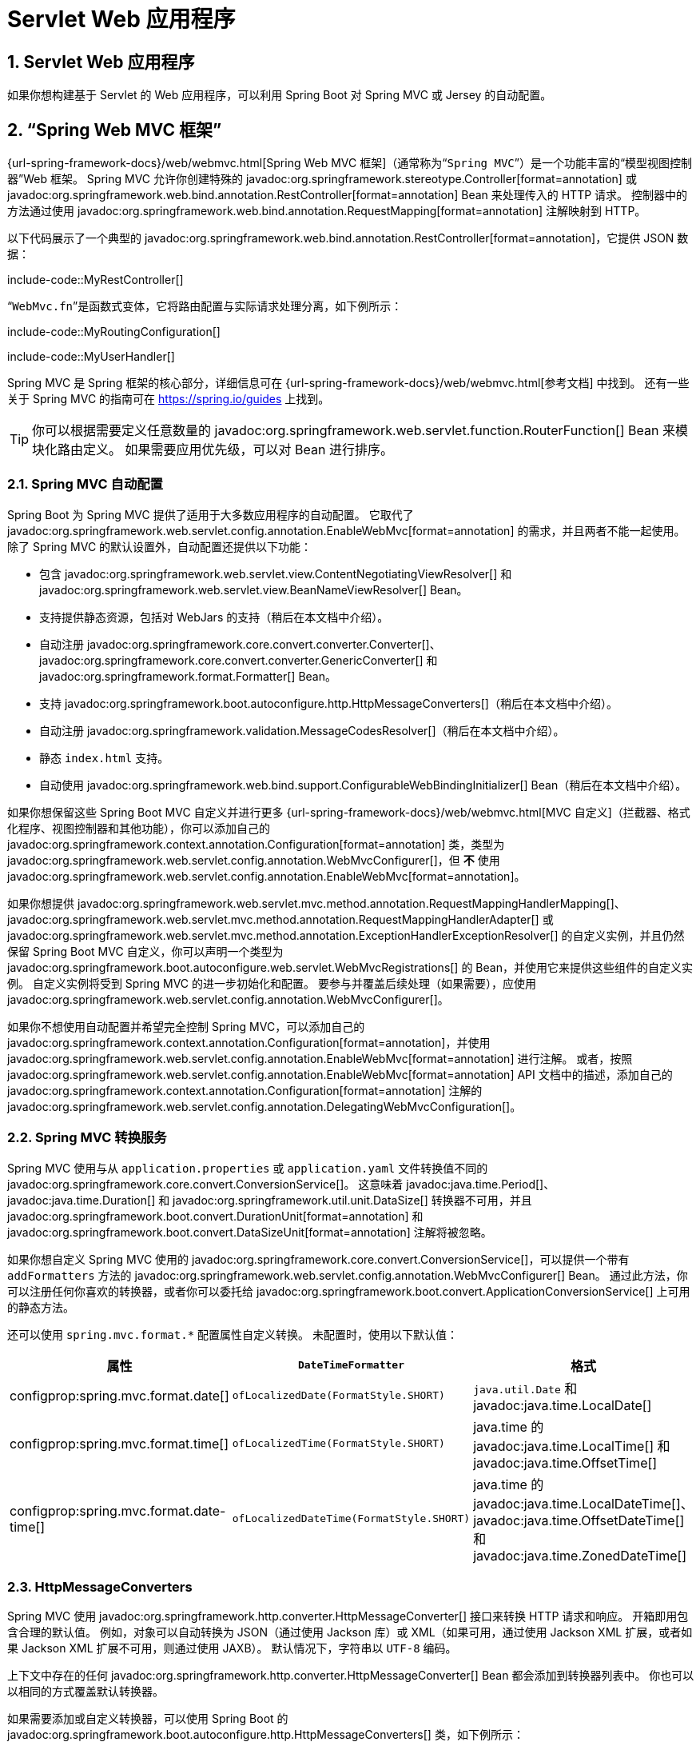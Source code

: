 = Servlet Web 应用程序
:encoding: utf-8
:numbered:

[[web.servlet]]
== Servlet Web 应用程序
如果你想构建基于 Servlet 的 Web 应用程序，可以利用 Spring Boot 对 Spring MVC 或 Jersey 的自动配置。

[[web.servlet.spring-mvc]]
== "`Spring Web MVC 框架`"
{url-spring-framework-docs}/web/webmvc.html[Spring Web MVC 框架]（通常称为“`Spring MVC`”）是一个功能丰富的“`模型视图控制器`”Web 框架。
Spring MVC 允许你创建特殊的 javadoc:org.springframework.stereotype.Controller[format=annotation] 或 javadoc:org.springframework.web.bind.annotation.RestController[format=annotation] Bean 来处理传入的 HTTP 请求。
控制器中的方法通过使用 javadoc:org.springframework.web.bind.annotation.RequestMapping[format=annotation] 注解映射到 HTTP。

以下代码展示了一个典型的 javadoc:org.springframework.web.bind.annotation.RestController[format=annotation]，它提供 JSON 数据：

include-code::MyRestController[]

“`WebMvc.fn`”是函数式变体，它将路由配置与实际请求处理分离，如下例所示：

include-code::MyRoutingConfiguration[]

include-code::MyUserHandler[]

Spring MVC 是 Spring 框架的核心部分，详细信息可在 {url-spring-framework-docs}/web/webmvc.html[参考文档] 中找到。
还有一些关于 Spring MVC 的指南可在 https://spring.io/guides 上找到。

TIP: 你可以根据需要定义任意数量的 javadoc:org.springframework.web.servlet.function.RouterFunction[] Bean 来模块化路由定义。
如果需要应用优先级，可以对 Bean 进行排序。

[[web.servlet.spring-mvc.auto-configuration]]
=== Spring MVC 自动配置
Spring Boot 为 Spring MVC 提供了适用于大多数应用程序的自动配置。
它取代了 javadoc:org.springframework.web.servlet.config.annotation.EnableWebMvc[format=annotation] 的需求，并且两者不能一起使用。
除了 Spring MVC 的默认设置外，自动配置还提供以下功能：

* 包含 javadoc:org.springframework.web.servlet.view.ContentNegotiatingViewResolver[] 和 javadoc:org.springframework.web.servlet.view.BeanNameViewResolver[] Bean。
* 支持提供静态资源，包括对 WebJars 的支持（稍后在本文档中介绍）。
* 自动注册 javadoc:org.springframework.core.convert.converter.Converter[]、javadoc:org.springframework.core.convert.converter.GenericConverter[] 和 javadoc:org.springframework.format.Formatter[] Bean。
* 支持 javadoc:org.springframework.boot.autoconfigure.http.HttpMessageConverters[]（稍后在本文档中介绍）。
* 自动注册 javadoc:org.springframework.validation.MessageCodesResolver[]（稍后在本文档中介绍）。
* 静态 `index.html` 支持。
* 自动使用 javadoc:org.springframework.web.bind.support.ConfigurableWebBindingInitializer[] Bean（稍后在本文档中介绍）。

如果你想保留这些 Spring Boot MVC 自定义并进行更多 {url-spring-framework-docs}/web/webmvc.html[MVC 自定义]（拦截器、格式化程序、视图控制器和其他功能），你可以添加自己的 javadoc:org.springframework.context.annotation.Configuration[format=annotation] 类，类型为 javadoc:org.springframework.web.servlet.config.annotation.WebMvcConfigurer[]，但 *不* 使用 javadoc:org.springframework.web.servlet.config.annotation.EnableWebMvc[format=annotation]。

如果你想提供 javadoc:org.springframework.web.servlet.mvc.method.annotation.RequestMappingHandlerMapping[]、javadoc:org.springframework.web.servlet.mvc.method.annotation.RequestMappingHandlerAdapter[] 或 javadoc:org.springframework.web.servlet.mvc.method.annotation.ExceptionHandlerExceptionResolver[] 的自定义实例，并且仍然保留 Spring Boot MVC 自定义，你可以声明一个类型为 javadoc:org.springframework.boot.autoconfigure.web.servlet.WebMvcRegistrations[] 的 Bean，并使用它来提供这些组件的自定义实例。
自定义实例将受到 Spring MVC 的进一步初始化和配置。
要参与并覆盖后续处理（如果需要），应使用 javadoc:org.springframework.web.servlet.config.annotation.WebMvcConfigurer[]。

如果你不想使用自动配置并希望完全控制 Spring MVC，可以添加自己的 javadoc:org.springframework.context.annotation.Configuration[format=annotation]，并使用 javadoc:org.springframework.web.servlet.config.annotation.EnableWebMvc[format=annotation] 进行注解。
或者，按照 javadoc:org.springframework.web.servlet.config.annotation.EnableWebMvc[format=annotation] API 文档中的描述，添加自己的 javadoc:org.springframework.context.annotation.Configuration[format=annotation] 注解的 javadoc:org.springframework.web.servlet.config.annotation.DelegatingWebMvcConfiguration[]。

[[web.servlet.spring-mvc.conversion-service]]
=== Spring MVC 转换服务
Spring MVC 使用与从 `application.properties` 或 `application.yaml` 文件转换值不同的 javadoc:org.springframework.core.convert.ConversionService[]。
这意味着 javadoc:java.time.Period[]、javadoc:java.time.Duration[] 和 javadoc:org.springframework.util.unit.DataSize[] 转换器不可用，并且 javadoc:org.springframework.boot.convert.DurationUnit[format=annotation] 和 javadoc:org.springframework.boot.convert.DataSizeUnit[format=annotation] 注解将被忽略。

如果你想自定义 Spring MVC 使用的 javadoc:org.springframework.core.convert.ConversionService[]，可以提供一个带有 `addFormatters` 方法的 javadoc:org.springframework.web.servlet.config.annotation.WebMvcConfigurer[] Bean。
通过此方法，你可以注册任何你喜欢的转换器，或者你可以委托给 javadoc:org.springframework.boot.convert.ApplicationConversionService[] 上可用的静态方法。

还可以使用 `spring.mvc.format.*` 配置属性自定义转换。
未配置时，使用以下默认值：

|===
|属性 |`DateTimeFormatter` |格式

|configprop:spring.mvc.format.date[]
|`ofLocalizedDate(FormatStyle.SHORT)`
|`java.util.Date` 和 javadoc:java.time.LocalDate[]

|configprop:spring.mvc.format.time[]
|`ofLocalizedTime(FormatStyle.SHORT)`
|java.time 的 javadoc:java.time.LocalTime[] 和 javadoc:java.time.OffsetTime[]

|configprop:spring.mvc.format.date-time[]
|`ofLocalizedDateTime(FormatStyle.SHORT)`
|java.time 的 javadoc:java.time.LocalDateTime[]、javadoc:java.time.OffsetDateTime[] 和 javadoc:java.time.ZonedDateTime[]
|===

[[web.servlet.spring-mvc.message-converters]]
=== HttpMessageConverters
Spring MVC 使用 javadoc:org.springframework.http.converter.HttpMessageConverter[] 接口来转换 HTTP 请求和响应。
开箱即用包含合理的默认值。
例如，对象可以自动转换为 JSON（通过使用 Jackson 库）或 XML（如果可用，通过使用 Jackson XML 扩展，或者如果 Jackson XML 扩展不可用，则通过使用 JAXB）。
默认情况下，字符串以 `UTF-8` 编码。

上下文中存在的任何 javadoc:org.springframework.http.converter.HttpMessageConverter[] Bean 都会添加到转换器列表中。
你也可以以相同的方式覆盖默认转换器。

如果需要添加或自定义转换器，可以使用 Spring Boot 的 javadoc:org.springframework.boot.autoconfigure.http.HttpMessageConverters[] 类，如下例所示：

include-code::MyHttpMessageConvertersConfiguration[]

为了进一步控制，你还可以子类化 javadoc:org.springframework.boot.autoconfigure.http.HttpMessageConverters[] 并覆盖其 `postProcessConverters` 和/或 `postProcessPartConverters` 方法。
当你想要重新排序或删除 Spring MVC 默认配置的一些转换器时，这非常有用。

[[web.servlet.spring-mvc.message-codes]]
=== MessageCodesResolver
Spring MVC 有一种策略，用于生成错误代码以从绑定错误中渲染错误消息：javadoc:org.springframework.validation.MessageCodesResolver[]。
如果你设置 configprop:spring.mvc.message-codes-resolver-format[] 属性为 `PREFIX_ERROR_CODE` 或 `POSTFIX_ERROR_CODE`，Spring Boot 会为你创建一个（请参阅 javadoc:org.springframework.validation.DefaultMessageCodesResolver#Format[] 中的枚举）。

[[web.servlet.spring-mvc.static-content]]
=== 静态内容
默认情况下，Spring Boot 从类路径中名为 `/static`（或 `/public` 或 `/resources` 或 `/META-INF/resources`）的目录或 javadoc:jakarta.servlet.ServletContext[] 的根目录提供静态内容。
它使用 Spring MVC 中的 javadoc:org.springframework.web.servlet.resource.ResourceHttpRequestHandler[]，因此你可以通过添加自己的 javadoc:org.springframework.web.servlet.config.annotation.WebMvcConfigurer[] 并覆盖 `addResourceHandlers` 方法来修改该行为。

在独立的 Web 应用程序中，默认情况下不启用容器中的默认 Servlet。
可以使用 configprop:server.servlet.register-default-servlet[] 属性启用它。

默认 Servlet 充当回退，如果 Spring 决定不处理它，则从 javadoc:jakarta.servlet.ServletContext[] 的根目录提供内容。
大多数情况下，这不会发生（除非你修改默认的 MVC 配置），因为 Spring 始终可以通过 javadoc:org.springframework.web.servlet.DispatcherServlet[] 处理请求。

默认情况下，资源映射到 `+/**+`，但你可以使用 configprop:spring.mvc.static-path-pattern[] 属性进行调整。
例如，将所有资源重新定位到 `/resources/**` 可以通过以下方式实现：

[configprops,yaml]
----
spring:
  mvc:
    static-path-pattern: "/resources/**"
----

你还可以使用 configprop:spring.web.resources.static-locations[] 属性自定义静态资源位置（用目录位置列表替换默认值）。
根 Servlet 上下文路径 `"/"` 也会自动添加为位置。

除了前面提到的“`标准`”静态资源位置外，还对 https://www.webjars.org/[Webjars 内容] 进行了特殊处理。
默认情况下，如果资源以 Webjars 格式打包，则路径为 `+/webjars/**+` 的任何资源都从 jar 文件中提供。
可以使用 configprop:spring.mvc.webjars-path-pattern[] 属性自定义路径。

TIP: 如果你的应用程序打包为 jar，请不要使用 `src/main/webapp` 目录。
尽管此目录是一个常见标准，但它 *仅* 适用于 war 打包，并且如果你生成 jar，大多数构建工具会默默地忽略它。

Spring Boot 还支持 Spring MVC 提供的高级资源处理功能，允许使用诸如缓存破坏静态资源或使用版本无关的 URL 来处理 Webjars 的用例。

要为 Webjars 使用版本无关的 URL，请添加 `org.webjars:webjars-locator-lite` 依赖项。
然后声明你的 Webjar。
以 jQuery 为例，添加 `"/webjars/jquery/jquery.min.js"` 会生成 `"/webjars/jquery/x.y.z/jquery.min.js"`，其中 `x.y.z` 是 Webjar 版本。

要使用缓存破坏，以下配置为所有静态资源配置了缓存破坏解决方案，有效地在 URL 中添加了内容哈希，例如 `<link href="/css/spring-2a2d595e6ed9a0b24f027f2b63b134d6.css"/>`：

[configprops,yaml]
----
spring:
  web:
    resources:
      chain:
        strategy:
          content:
            enabled: true
            paths: "/**"
----

NOTE: 由于为 Thymeleaf 和 FreeMarker 自动配置了 javadoc:org.springframework.web.servlet.resource.ResourceUrlEncodingFilter[]，资源链接在运行时会在模板中重写。
使用 JSP 时，应手动声明此过滤器。
目前不支持其他模板引擎，但可以通过自定义模板宏/助手和使用 javadoc:org.springframework.web.servlet.resource.ResourceUrlProvider[] 来实现。

当使用 JavaScript 模块加载器等动态加载资源时，重命名文件不是一个选项。
这就是为什么还支持其他策略并且可以组合使用。
“`固定`”策略在 URL 中添加静态版本字符串而不更改文件名，如下例所示：

[configprops,yaml]
----
spring:
  web:
    resources:
      chain:
        strategy:
          content:
            enabled: true
            paths: "/**"
          fixed:
            enabled: true
            paths: "/js/lib/"
            version: "v12"
----

通过此配置，位于 `"/js/lib/"` 下的 JavaScript 模块使用固定版本策略（`"/v12/js/lib/mymodule.js"`），而其他资源仍使用内容策略（`<link href="/css/spring-2a2d595e6ed9a0b24f027f2b63b134d6.css"/>`）。

有关更多支持的选项，请参阅 javadoc:org.springframework.boot.autoconfigure.web.WebProperties$Resources[]。

[TIP]
====
此功能已在专门的 https://spring.io/blog/2014/07/24/spring-framework-4-1-handling-static-web-resources[博客文章] 和 Spring Framework 的 {url-spring-framework-docs}/web/webmvc/mvc-config/static-resources.html[参考文档] 中进行了详细描述。
====

[[web.servlet.spring-mvc.welcome-page]]
=== 欢迎页面
Spring Boot 支持静态和模板化的欢迎页面。
它首先在配置的静态内容位置中查找 `index.html` 文件。
如果未找到，则查找 `index` 模板。
如果找到其中任何一个，它将自动用作应用程序的欢迎页面。

这仅作为应用程序定义的实际索引路由的回退。
顺序由 javadoc:org.springframework.web.servlet.HandlerMapping[] Bean 的顺序定义，默认顺序如下：

[cols="1,1"]
|===
|`RouterFunctionMapping`
|使用 javadoc:org.springframework.web.servlet.function.RouterFunction[] Bean 声明的端点

|`RequestMappingHandlerMapping`
|在 javadoc:org.springframework.stereotype.Controller[format=annotation] Bean 中声明的端点

|`WelcomePageHandlerMapping`
|欢迎页面支持
|===

[[web.servlet.spring-mvc.favicon]]
=== 自定义 Favicon
与其他静态资源一样，Spring Boot 在配置的静态内容位置中查找 `favicon.ico`。
如果存在此类文件，它将自动用作应用程序的 favicon。

[[web.servlet.spring-mvc.content-negotiation]]
=== 路径匹配和内容协商
Spring MVC 可以通过查看请求路径并将其与应用程序中定义的映射（例如，Controller 方法上的 javadoc:org.springframework.web.bind.annotation.GetMapping[format=annotation] 注解）匹配来将传入的 HTTP 请求映射到处理程序。

Spring Boot 默认选择禁用后缀模式匹配，这意味着像 `"GET /projects/spring-boot.json"` 这样的请求不会匹配到 `@GetMapping("/projects/spring-boot")` 映射。
这被认为是 {url-spring-framework-docs}/web/webmvc/mvc-controller/ann-requestmapping.html#mvc-ann-requestmapping-suffix-pattern-match[Spring MVC 应用程序的最佳实践]。
此功能在过去主要用于未发送正确“`Accept`”请求头的 HTTP 客户端；我们需要确保向客户端发送正确的内容类型。
如今，内容协商更加可靠。

还有其他方法可以处理不一致发送正确“`Accept`”请求头的 HTTP 客户端。
我们可以使用查询参数来确保像 `"GET /projects/spring-boot?format=json"` 这样的请求映射到 `@GetMapping("/projects/spring-boot")`，而不是使用后缀匹配：

[configprops,yaml]
----
spring:
  mvc:
    contentnegotiation:
      favor-parameter: true
----

或者，如果你更喜欢使用不同的参数名称：

[configprops,yaml]
----
spring:
  mvc:
    contentnegotiation:
      favor-parameter: true
      parameter-name: "myparam"
----

大多数标准媒体类型都开箱即用地支持，但你也可以定义新的媒体类型：

[configprops,yaml]
----
spring:
  mvc:
    contentnegotiation:
      media-types:
        markdown: "text/markdown"
----

从 Spring Framework 5.3 开始，Spring MVC 支持两种将请求路径匹配到控制器的策略。
默认情况下，Spring Boot 使用 javadoc:org.springframework.web.util.pattern.PathPatternParser[] 策略。
javadoc:org.springframework.web.util.pattern.PathPatternParser[] 是一个 https://spring.io/blog/2020/06/30/url-matching-with-pathpattern-in-spring-mvc[优化的实现]，但与 javadoc:org.springframework.util.AntPathMatcher[] 策略相比有一些限制。
javadoc:org.springframework.web.util.pattern.PathPatternParser[] 限制了 {url-spring-framework-docs}/web/webmvc/mvc-controller/ann-requestmapping.html#mvc-ann-requestmapping-uri-templates[某些路径模式变体] 的使用。
它还与配置 javadoc:org.springframework.web.servlet.DispatcherServlet[] 的路径前缀（configprop:spring.mvc.servlet.path[]）不兼容。

可以使用 configprop:spring.mvc.pathmatch.matching-strategy[] 配置属性配置策略，如下例所示：

[configprops,yaml]
----
spring:
  mvc:
    pathmatch:
      matching-strategy: "ant-path-matcher"
----

如果未找到请求的处理程序，Spring MVC 将抛出 javadoc:org.springframework.web.servlet.NoHandlerFoundException[]。
请注意，默认情况下，xref:web/servlet.adoc#web.servlet.spring-mvc.static-content[静态内容的提供] 映射到 `+/**+`，因此将为所有请求提供处理程序。
如果没有可用的静态内容，javadoc:org.springframework.web.servlet.resource.ResourceHttpRequestHandler[] 将抛出 javadoc:org.springframework.web.servlet.resource.NoResourceFoundException[]。
要抛出 javadoc:org.springframework.web.servlet.NoHandlerFoundException[]，请将 configprop:spring.mvc.static-path-pattern[] 设置为更具体的值，例如 `/resources/**`，或者将 configprop:spring.web.resources.add-mappings[] 设置为 `false` 以完全禁用静态内容的提供。

[[web.servlet.spring-mvc.binding-initializer]]
=== ConfigurableWebBindingInitializer
Spring MVC 使用 javadoc:org.springframework.web.bind.support.WebBindingInitializer[] 为特定请求初始化 javadoc:org.springframework.web.bind.WebDataBinder[]。
如果你创建自己的 javadoc:org.springframework.web.bind.support.ConfigurableWebBindingInitializer[] javadoc:org.springframework.context.annotation.Bean[format=annotation]，Spring Boot 会自动配置 Spring MVC 以使用它。

[[web.servlet.spring-mvc.template-engines]]
=== 模板引擎
除了 REST Web 服务外，你还可以使用 Spring MVC 来提供动态 HTML 内容。
Spring MVC 支持多种模板技术，包括 Thymeleaf、FreeMarker 和 JSP。
此外，许多其他模板引擎包括它们自己的 Spring MVC 集成。

Spring Boot 包括对以下模板引擎的自动配置支持：

* https://freemarker.apache.org/docs/[FreeMarker]
* https://docs.groovy-lang.org/docs/next/html/documentation/template-engines.html#_the_markuptemplateengine[Groovy]
* https://www.thymeleaf.org[Thymeleaf]
* https://mustache.github.io/[Mustache]

TIP: 如果可能，应避免使用 JSP。
在使用嵌入式 Servlet 容器时，使用它们有几个 xref:web/servlet.adoc#web.servlet.embedded-container.jsp-limitations[已知的限制]。

当你使用这些模板引擎之一并采用默认配置时，你的模板会自动从 `src/main/resources/templates` 中获取。

TIP: 根据你运行应用程序的方式，你的 IDE 可能会以不同的顺序排列类路径。
从 IDE 的主方法运行应用程序与使用 Maven 或 Gradle 或从其打包的 jar 运行应用程序会导致不同的顺序。
这可能导致 Spring Boot 无法找到预期的模板。
如果你遇到此问题，可以在 IDE 中重新排序类路径，将模块的类和资源放在首位。

[[web.servlet.spring-mvc.error-handling]]
=== 错误处理
默认情况下，Spring Boot 提供了一个 `/error` 映射，以合理的方式处理所有错误，并将其注册为 Servlet 容器中的“`全局`”错误页面。
对于机器客户端，它会生成一个包含错误详细信息、HTTP 状态和异常消息的 JSON 响应。
对于浏览器客户端，有一个“`白标`”错误视图，它以 HTML 格式呈现相同的数据（要自定义它，请添加一个解析为 `error` 的 javadoc:org.springframework.web.servlet.View[]）。

有许多 `server.error` 属性可以设置，如果你想自定义默认的错误处理行为。
请参阅附录中的 xref:appendix:application-properties/index.adoc#appendix.application-properties.server[服务器属性] 部分。

要完全替换默认行为，你可以实现 javadoc:org.springframework.boot.web.servlet.error.ErrorController[] 并注册该类型的 Bean 定义，或者添加一个类型为 javadoc:org.springframework.boot.web.servlet.error.ErrorAttributes[] 的 Bean 以使用现有机制但替换内容。

TIP: javadoc:org.springframework.boot.autoconfigure.web.servlet.error.BasicErrorController[] 可以用作自定义 javadoc:org.springframework.boot.web.servlet.error.ErrorController[] 的基类。
如果你想要为新的内容类型添加处理程序（默认情况下专门处理 `text/html` 并为其他所有内容提供回退），这特别有用。
为此，请扩展 javadoc:org.springframework.boot.autoconfigure.web.servlet.error.BasicErrorController[]，添加一个带有 javadoc:org.springframework.web.bind.annotation.RequestMapping[format=annotation] 的公共方法，该方法具有 `produces` 属性，并创建你的新类型的 Bean。

从 Spring Framework 6.0 开始，支持 {url-spring-framework-docs}/web/webmvc/mvc-ann-rest-exceptions.html[RFC 9457 问题详细信息]。
Spring MVC 可以生成带有 `application/problem+json` 媒体类型的自定义错误消息，例如：

[source,json]
----
{
	"type": "https://example.org/problems/unknown-project",
	"title": "Unknown project",
	"status": 404,
	"detail": "No project found for id 'spring-unknown'",
	"instance": "/projects/spring-unknown"
}
----

可以通过将 configprop:spring.mvc.problemdetails.enabled[] 设置为 `true` 来启用此支持。

你还可以定义一个带有 javadoc:org.springframework.web.bind.annotation.ControllerAdvice[format=annotation] 注解的类，以自定义为特定控制器和/或异常类型返回的 JSON 文档，如下例所示：

include-code::MyControllerAdvice[]

在前面的示例中，如果 `SomeController` 所在的包中的控制器抛出 `MyException`，则使用 `MyErrorBody` POJO 的 JSON 表示形式，而不是 javadoc:org.springframework.boot.web.servlet.error.ErrorAttributes[] 表示形式。

在某些情况下，控制器级别处理的错误不会被 Web 观察或 xref:actuator/metrics.adoc#actuator.metrics.supported.spring-mvc[指标基础设施] 记录。
应用程序可以通过 {url-spring-framework-docs}/integration/observability.html#observability.http-server.servlet[在观察上下文中设置已处理的异常] 来确保此类异常被记录。

[[web.servlet.spring-mvc.error-handling.error-pages]]
==== 自定义错误页面
如果你想为给定的状态代码显示自定义 HTML 错误页面，可以将文件添加到 `/error` 目录。
错误页面可以是静态 HTML（即添加到任何静态资源目录下）或使用模板构建。
文件名应为确切的状态代码或系列掩码。

例如，要将 `404` 映射到静态 HTML 文件，你的目录结构应如下所示：

[source]
----
src/
 +- main/
     +- java/
     |   + <源代码>
     +- resources/
         +- public/
             +- error/
             |   +- 404.html
             +- <其他公共资源>
----

要使用 FreeMarker 模板映射所有 `5xx` 错误，你的目录结构应如下所示：

[source]
----
src/
 +- main/
     +- java/
     |   + <源代码>
     +- resources/
         +- templates/
             +- error/
             |   +- 5xx.ftlh
             +- <其他模板>
----

对于更复杂的映射，你还可以添加实现 javadoc:org.springframework.boot.autoconfigure.web.servlet.error.ErrorViewResolver[] 接口的 Bean，如下例所示：

include-code::MyErrorViewResolver[]

你还可以使用常规的 Spring MVC 功能，例如 {url-spring-framework-docs}/web/webmvc/mvc-servlet/exceptionhandlers.html[`@ExceptionHandler` 方法] 和 {url-spring-framework-docs}/web/webmvc/mvc-controller/ann-advice.html[`@ControllerAdvice`]。
然后，javadoc:org.springframework.boot.web.servlet.error.ErrorController[] 会拾取任何未处理的异常。

[[web.servlet.spring-mvc.error-handling.error-pages-without-spring-mvc]]
==== 在 Spring MVC 之外映射错误页面
对于不使用 Spring MVC 的应用程序，你可以使用 javadoc:org.springframework.boot.web.server.ErrorPageRegistrar[] 接口直接注册 javadoc:org.springframework.boot.web.server.ErrorPage[] 实例。
此抽象直接与底层嵌入式 Servlet 容器一起工作，即使你没有 Spring MVC 的 javadoc:org.springframework.web.servlet.DispatcherServlet[]。

include-code::MyErrorPagesConfiguration[]

NOTE: 如果你注册的 javadoc:org.springframework.boot.web.server.ErrorPage[] 的路径最终由 javadoc:jakarta.servlet.Filter[] 处理（这在某些非 Spring Web 框架中很常见，例如 Jersey 和 Wicket），则必须将 javadoc:jakarta.servlet.Filter[] 显式注册为 `ERROR` 调度程序，如下例所示：

include-code::MyFilterConfiguration[]

请注意，默认的 javadoc:org.springframework.boot.web.servlet.FilterRegistrationBean[] 不包括 `ERROR` 调度程序类型。

[[web.servlet.spring-mvc.error-handling.in-a-war-deployment]]
==== WAR 部署中的错误处理
当部署到 Servlet 容器时，Spring Boot 使用其错误页面过滤器将具有错误状态的请求转发到适当的错误页面。
这是必要的，因为 Servlet 规范没有提供用于注册错误页面的 API。
根据你部署 war 文件的容器以及你的应用程序使用的技术，可能需要一些额外的配置。

如果响应尚未提交，错误页面过滤器只能将请求转发到正确的错误页面。
默认情况下，WebSphere Application Server 8.0 及更高版本在成功完成 Servlet 的服务方法后提交响应。
你应该通过将 `com.ibm.ws.webcontainer.invokeFlushAfterService` 设置为 `false` 来禁用此行为。

[[web.servlet.spring-mvc.cors]]
=== CORS 支持
https://en.wikipedia.org/wiki/Cross-origin_resource_sharing[跨域资源共享]（CORS）是一个 https://www.w3.org/TR/cors/[W3C 规范]，由 https://caniuse.com/#feat=cors[大多数浏览器] 实现，它允许你以灵活的方式指定允许的跨域请求类型，而不是使用一些不太安全和不太强大的方法，如 IFRAME 或 JSONP。

从 4.2 版本开始，Spring MVC {url-spring-framework-docs}/web/webmvc-cors.html[支持 CORS]。
在你的 Spring Boot 应用程序中使用 {url-spring-framework-docs}/web/webmvc-cors.html#mvc-cors-controller[控制器方法 CORS 配置] 和 javadoc:{url-spring-framework-javadoc}/org.springframework.web.bind.annotation.CrossOrigin[format=annotation] 注解不需要任何特定配置。
{url-spring-framework-docs}/web/webmvc-cors.html#mvc-cors-global[全局 CORS 配置] 可以通过注册一个带有自定义 `addCorsMappings(CorsRegistry)` 方法的 javadoc:org.springframework.web.servlet.config.annotation.WebMvcConfigurer[] Bean 来定义，如下例所示：

include-code::MyCorsConfiguration[]

[[web.servlet.jersey]]
== JAX-RS 和 Jersey
如果你更喜欢用于 REST 端点的 JAX-RS 编程模型，你可以使用可用的实现之一而不是 Spring MVC。
https://jersey.github.io/[Jersey] 和 https://cxf.apache.org/[Apache CXF] 开箱即用地工作得很好。
CXF 要求你在应用程序上下文中将其 javadoc:jakarta.servlet.Servlet[] 或 javadoc:jakarta.servlet.Filter[] 注册为 javadoc:org.springframework.context.annotation.Bean[format=annotation]。
Jersey 有一些原生的 Spring 支持，因此我们还在 Spring Boot 中为其提供了自动配置支持，以及一个 starter。

要开始使用 Jersey，请将 `spring-boot-starter-jersey` 作为依赖项包含在内，然后你需要一个类型为 javadoc:org.glassfish.jersey.server.ResourceConfig[] 的 javadoc:org.springframework.context.annotation.Bean[format=annotation]，在其中注册所有端点，如下例所示：

include-code::MyJerseyConfig[]

WARNING: Jersey 对可执行归档文件的扫描支持相当有限。
例如，它无法扫描 xref:how-to:deployment/installing.adoc[完全可执行的 jar 文件] 中的包中的端点，或者在运行可执行的 war 文件时无法扫描 `WEB-INF/classes` 中的端点。
为了避免此限制，不应使用 `packages` 方法，而应使用 `register` 方法单独注册端点，如前例所示。

对于更高级的自定义，你还可以注册任意数量的实现 javadoc:org.springframework.boot.autoconfigure.jersey.ResourceConfigCustomizer[] 的 Bean。

所有注册的端点都应该是带有 HTTP 资源注解（`@GET` 等）的 javadoc:org.springframework.stereotype.Component[format=annotation]，如下例所示：

include-code::MyEndpoint[]

由于 javadoc:org.springframework.boot.actuate.endpoint.annotation.Endpoint[format=annotation] 是 Spring 的 javadoc:org.springframework.stereotype.Component[format=annotation]，其生命周期由 Spring 管理，你可以使用 javadoc:org.springframework.beans.factory.annotation.Autowired[format=annotation] 注解注入依赖项，并使用 javadoc:org.springframework.beans.factory.annotation.Value[format=annotation] 注解注入外部配置。
默认情况下，Jersey Servlet 已注册并映射到 `/*`。
你可以通过向 javadoc:org.glassfish.jersey.server.ResourceConfig[] 添加 javadoc:jakarta.ws.rs.ApplicationPath[format=annotation] 来更改映射。

默认情况下，Jersey 设置为类型为 javadoc:org.springframework.boot.web.servlet.ServletRegistrationBean[] 的名为 `jerseyServletRegistration` 的 Bean 中的 Servlet。
默认情况下，Servlet 是延迟初始化的，但你可以通过设置 `spring.jersey.servlet.load-on-startup` 来自定义该行为。
你可以通过创建具有相同名称的自己的 Bean 来禁用或覆盖该 Bean。
你还可以通过设置 `spring.jersey.type=filter` 使用过滤器而不是 Servlet（在这种情况下，要替换或覆盖的 javadoc:org.springframework.context.annotation.Bean[format=annotation] 是 `jerseyFilterRegistration`）。
过滤器有一个 javadoc:org.springframework.core.annotation.Order[format=annotation]，你可以使用 `spring.jersey.filter.order` 设置它。
当使用 Jersey 作为过滤器时，必须存在一个 Servlet 来处理 Jersey 未拦截的任何请求。
如果你的应用程序不包含此类 Servlet，你可能希望通过将 configprop:server.servlet.register-default-servlet[] 设置为 `true` 来启用默认 Servlet。
Servlet 和过滤器注册都可以使用 `spring.jersey.init.*` 指定属性映射来提供初始化参数。

[[web.servlet.embedded-container]]
== 嵌入式 Servlet 容器支持
对于 Servlet 应用程序，Spring Boot 包括对嵌入式 https://tomcat.apache.org/[Tomcat]、https://www.eclipse.org/jetty/[Jetty] 和 https://github.com/undertow-io/undertow[Undertow] 服务器的支持。
大多数开发人员使用适当的 starter 来获得完全配置的实例。
默认情况下，嵌入式服务器在端口 `8080` 上侦听 HTTP 请求。

[[web.servlet.embedded-container.servlets-filters-listeners]]
=== Servlet、过滤器和监听器
使用嵌入式 Servlet 容器时，你可以通过使用 Spring Bean 或扫描 Servlet 组件来注册 Servlet、过滤器以及所有监听器（例如 javadoc:jakarta.servlet.http.HttpSessionListener[]）。

[[web.servlet.embedded-container.servlets-filters-listeners.beans]]
==== 将 Servlet、过滤器和监听器注册为 Spring Bean
任何作为 Spring Bean 的 javadoc:jakarta.servlet.Servlet[]、javadoc:jakarta.servlet.Filter[] 或 Servlet `*Listener` 实例都会注册到嵌入式容器中。
如果你希望在配置期间引用 `application.properties` 中的值，这将特别方便。

默认情况下，如果上下文中只包含一个 Servlet，则将其映射到 `/`。
在多个 Servlet Bean 的情况下，Bean 名称用作路径前缀。
过滤器映射到 `+/*+`。

如果基于约定的映射不够灵活，你可以使用 javadoc:org.springframework.boot.web.servlet.ServletRegistrationBean[]、javadoc:org.springframework.boot.web.servlet.FilterRegistrationBean[] 和 javadoc:org.springframework.boot.web.servlet.ServletListenerRegistrationBean[] 类进行完全控制。

通常可以安全地保持过滤器 Bean 无序。
如果需要特定顺序，你应该使用 javadoc:org.springframework.core.annotation.Order[format=annotation] 注解 javadoc:jakarta.servlet.Filter[] 或使其实现 javadoc:org.springframework.core.Ordered[]。
你不能通过使用 javadoc:org.springframework.core.annotation.Order[format=annotation] 注解其 Bean 方法来配置 javadoc:jakarta.servlet.Filter[] 的顺序。
如果你无法更改 javadoc:jakarta.servlet.Filter[] 类以添加 javadoc:org.springframework.core.annotation.Order[format=annotation] 或实现 javadoc:org.springframework.core.Ordered[]，则必须为 javadoc:jakarta.servlet.Filter[] 定义一个 javadoc:org.springframework.boot.web.servlet.FilterRegistrationBean[] 并使用 `setOrder(int)` 方法设置注册 Bean 的顺序。
避免配置在 `Ordered.HIGHEST_PRECEDENCE` 读取请求正文的过滤器，因为它可能会与应用程序的字符编码配置相冲突。
如果 Servlet 过滤器包装了请求，则应将其配置为小于或等于 `OrderedFilter.REQUEST_WRAPPER_FILTER_MAX_ORDER` 的顺序。

TIP: 要查看应用程序中每个 javadoc:jakarta.servlet.Filter[] 的顺序，请为 `web` xref:features/logging.adoc#features.logging.log-groups[日志组] 启用调试级别日志记录（`logging.level.web=debug`）。
然后将在启动时记录注册的过滤器的详细信息，包括它们的顺序和 URL 模式。

WARNING: 注册 javadoc:jakarta.servlet.Filter[] Bean 时要小心，因为它们在应用程序生命周期的早期初始化。
如果你需要注册一个与其他 Bean 交互的 javadoc:jakarta.servlet.Filter[]，请考虑使用 javadoc:org.springframework.boot.web.servlet.DelegatingFilterProxyRegistrationBean[] 代替。

[[web.servlet.embedded-container.context-initializer]]
=== Servlet 上下文初始化
嵌入式 Servlet 容器不会直接执行 javadoc:jakarta.servlet.ServletContainerInitializer[] 接口或 Spring 的 javadoc:org.springframework.web.WebApplicationInitializer[] 接口。
这是一个有意设计决策，旨在减少设计为在 war 中运行的第三方库可能破坏 Spring Boot 应用程序的风险。

如果你需要在 Spring Boot 应用程序中执行 Servlet 上下文初始化，你应该注册一个实现 javadoc:org.springframework.boot.web.servlet.ServletContextInitializer[] 接口的 Bean。
单一的 `onStartup` 方法提供了对 javadoc:jakarta.servlet.ServletContext[] 的访问，并且如果需要，可以轻松地用作现有 javadoc:org.springframework.web.WebApplicationInitializer[] 的适配器。

[[web.servlet.embedded-container.context-initializer.scanning]]
==== 扫描 Servlet、过滤器和监听器
使用嵌入式容器时，可以通过使用 javadoc:org.springframework.boot.web.servlet.ServletComponentScan[format=annotation] 启用对带有 javadoc:jakarta.servlet.annotation.WebServlet[format=annotation]、javadoc:jakarta.servlet.annotation.WebFilter[format=annotation] 和 javadoc:jakarta.servlet.annotation.WebListener[format=annotation] 注解的类的自动注册。

TIP: javadoc:org.springframework.boot.web.servlet.ServletComponentScan[format=annotation] 在独立容器中无效，而是使用容器的内置发现机制。

[[web.servlet.embedded-container.application-context]]
=== ServletWebServerApplicationContext
在底层，Spring Boot 使用不同类型的 javadoc:org.springframework.context.ApplicationContext[] 来支持嵌入式 Servlet 容器。
javadoc:org.springframework.boot.web.servlet.context.ServletWebServerApplicationContext[] 是一种特殊类型的 javadoc:org.springframework.web.context.WebApplicationContext[]，它通过搜索单个 javadoc:org.springframework.boot.web.servlet.server.ServletWebServerFactory[] Bean 来自行引导。
通常，javadoc:org.springframework.boot.web.embedded.tomcat.TomcatServletWebServerFactory[]、javadoc:org.springframework.boot.web.embedded.jetty.JettyServletWebServerFactory[] 或 javadoc:org.springframework.boot.web.embedded.undertow.UndertowServletWebServerFactory[] 已被自动配置。

NOTE: 你通常不需要了解这些实现类。
大多数应用程序都是自动配置的，并且会为你创建适当的 javadoc:org.springframework.context.ApplicationContext[] 和 javadoc:org.springframework.boot.web.servlet.server.ServletWebServerFactory[]。

在嵌入式容器设置中，javadoc:jakarta.servlet.ServletContext[] 作为服务器启动的一部分设置，该启动发生在应用程序上下文初始化期间。
因此，javadoc:org.springframework.context.ApplicationContext[] 中的 Bean 无法可靠地使用 javadoc:jakarta.servlet.ServletContext[] 进行初始化。
解决此问题的一种方法是将 javadoc:org.springframework.context.ApplicationContext[] 作为 Bean 的依赖项注入，并仅在需要时访问 javadoc:jakarta.servlet.ServletContext[]。
另一种方法是使用服务器启动后的回调。
这可以通过使用监听 javadoc:org.springframework.boot.context.event.ApplicationStartedEvent[] 的 javadoc:org.springframework.context.ApplicationListener[] 来完成，如下所示：

include-code::MyDemoBean[]

[[web.servlet.embedded-container.customizing]]
=== 自定义嵌入式 Servlet 容器
可以通过使用 Spring javadoc:org.springframework.core.env.Environment[] 属性配置常见的 Servlet 容器设置。
通常，你会在 `application.properties` 或 `application.yaml` 文件中定义这些属性。

常见的服务器设置包括：

* 网络设置：传入 HTTP 请求的侦听端口（`server.port`）、绑定的接口地址（`server.address`）等。
* 会话设置：会话是否持久（`server.servlet.session.persistent`）、会话超时（`server.servlet.session.timeout`）、会话数据的位置（`server.servlet.session.store-dir`）和会话 cookie 配置（`server.servlet.session.cookie.*`）。
* 错误管理：错误页面的位置（`server.error.path`）等。
* xref:how-to:webserver.adoc#howto.webserver.configure-ssl[SSL]
* xref:how-to:webserver.adoc#howto.webserver.enable-response-compression[HTTP 压缩]

Spring Boot 尽可能多地暴露常见设置，但这并不总是可能的。
对于这些情况，专用命名空间提供了特定于服务器的自定义（请参阅 `server.tomcat` 和 `server.undertow`）。
例如，xref:how-to:webserver.adoc#howto.webserver.configure-access-logs[访问日志] 可以使用嵌入式 Servlet 容器的特定功能进行配置。

TIP: 请参阅 javadoc:org.springframework.boot.autoconfigure.web.ServerProperties[] 类以获取完整列表。

[[web.servlet.embedded-container.customizing.samesite]]
==== SameSite Cookies
`SameSite` cookie 属性可以由 Web 浏览器用于控制是否以及如何在跨站点请求中提交 cookie。
该属性对于现代 Web 浏览器尤为重要，这些浏览器已开始更改缺少该属性时使用的默认值。

如果你想更改会话 cookie 的 `SameSite` 属性，可以使用 configprop:server.servlet.session.cookie.same-site[] 属性。
此属性由自动配置的 Tomcat、Jetty 和 Undertow 服务器支持。
它还用于配置基于 Spring Session servlet 的 javadoc:org.springframework.session.SessionRepository[] Bean。

例如，如果你希望会话 cookie 具有 `None` 的 `SameSite` 属性，可以将以下内容添加到 `application.properties` 或 `application.yaml` 文件中：

[configprops,yaml]
----
server:
  servlet:
    session:
      cookie:
        same-site: "none"
----

如果你想更改添加到 javadoc:jakarta.servlet.http.HttpServletResponse[] 的其他 cookie 的 `SameSite` 属性，可以使用 javadoc:org.springframework.boot.web.servlet.server.CookieSameSiteSupplier[]。
javadoc:org.springframework.boot.web.servlet.server.CookieSameSiteSupplier[] 传递一个 javadoc:jakarta.servlet.http.Cookie[]，并可以返回一个 `SameSite` 值或 `null`。

有许多方便的工厂和过滤器方法可用于快速匹配特定的 cookie。
例如，添加以下 Bean 将自动为名称与正则表达式 `myapp.*` 匹配的所有 cookie 应用 `Lax` 的 `SameSite`。

include-code::MySameSiteConfiguration[]

[[web.servlet.embedded-container.customizing.encoding]]
==== 字符编码
嵌入式 Servlet 容器用于请求和响应处理的字符编码行为可以使用 `server.servlet.encoding.*` 配置属性进行配置。

当请求的 `Accept-Language` 标头指示请求的区域设置时，它将由 Servlet 容器自动映射到字符集。
每个容器都提供默认的区域设置到字符集的映射，你应该验证它们是否符合你的应用程序的需求。
如果不符合，请使用 configprop:server.servlet.encoding.mapping[] 配置属性自定义映射，如下例所示：

[configprops,yaml]
----
server:
  servlet:
    encoding:
      mapping:
        ko: "UTF-8"
----

在前面的示例中，`ko`（韩语）区域设置已映射到 `UTF-8`。
这相当于传统 war 部署中 `web.xml` 文件中的 `<locale-encoding-mapping-list>` 条目。

[[web.servlet.embedded-container.customizing.programmatic]]
==== 编程自定义
如果需要以编程方式配置嵌入式 Servlet 容器，可以注册一个实现 javadoc:org.springframework.boot.web.server.WebServerFactoryCustomizer[] 接口的 Spring Bean。
javadoc:org.springframework.boot.web.server.WebServerFactoryCustomizer[] 提供了对 javadoc:org.springframework.boot.web.servlet.server.ConfigurableServletWebServerFactory[] 的访问，其中包括许多自定义设置方法。
以下示例展示了如何以编程方式设置端口：

include-code::MyWebServerFactoryCustomizer[]

javadoc:org.springframework.boot.web.embedded.tomcat.TomcatServletWebServerFactory[]、javadoc:org.springframework.boot.web.embedded.jetty.JettyServletWebServerFactory[] 和 javadoc:org.springframework.boot.web.embedded.undertow.UndertowServletWebServerFactory[] 是 javadoc:org.springframework.boot.web.servlet.server.ConfigurableServletWebServerFactory[] 的专用变体，分别具有 Tomcat、Jetty 和 Undertow 的额外自定义设置方法。
以下示例展示了如何自定义 javadoc:org.springframework.boot.web.embedded.tomcat.TomcatServletWebServerFactory[]，它提供了对 Tomcat 特定配置选项的访问：

include-code::MyTomcatWebServerFactoryCustomizer[]

[[web.servlet.embedded-container.customizing.direct]]
==== 直接自定义 ConfigurableServletWebServerFactory
对于需要从 javadoc:org.springframework.boot.web.servlet.server.ServletWebServerFactory[] 扩展的更高级用例，你可以自己暴露一个此类类型的 Bean。

许多配置选项都提供了设置器。
如果你需要做一些更奇特的事情，还提供了一些受保护的“`钩子`”方法。
有关详细信息，请参阅 javadoc:org.springframework.boot.web.servlet.server.ConfigurableServletWebServerFactory[] API 文档。

NOTE: 自动配置的自定义器仍会应用于你的自定义工厂，因此请谨慎使用该选项。

[[web.servlet.embedded-container.jsp-limitations]]
=== JSP 限制
当运行使用嵌入式 Servlet 容器（并打包为可执行归档文件）的 Spring Boot 应用程序时，JSP 支持存在一些限制。

* 对于 Jetty 和 Tomcat，如果你使用 war 打包，它应该可以工作。
可执行的 war 在使用 `java -jar` 启动时将工作，并且也可以部署到任何标准容器。
使用可执行 jar 时不支持 JSP。

* Undertow 不支持 JSP。

* 创建自定义 `error.jsp` 页面不会覆盖 xref:web/servlet.adoc#web.servlet.spring-mvc.error-handling[错误处理] 的默认视图。
应改用 xref:web/servlet.adoc#web.servlet.spring-mvc.error-handling.error-pages[自定义错误页面]。

'''
[[web.servlet]]
== Servlet Web Applications
If you want to build servlet-based web applications, you can take advantage of Spring Boot's auto-configuration for Spring MVC or Jersey.

[[web.servlet.spring-mvc]]
== The "`Spring Web MVC Framework`"
The {url-spring-framework-docs}/web/webmvc.html[Spring Web MVC framework] (often referred to as "`Spring MVC`") is a rich "`model view controller`" web framework.
Spring MVC lets you create special javadoc:org.springframework.stereotype.Controller[format=annotation] or javadoc:org.springframework.web.bind.annotation.RestController[format=annotation] beans to handle incoming HTTP requests.
Methods in your controller are mapped to HTTP by using javadoc:org.springframework.web.bind.annotation.RequestMapping[format=annotation] annotations.

The following code shows a typical javadoc:org.springframework.web.bind.annotation.RestController[format=annotation] that serves JSON data:

include-code::MyRestController[]

"`WebMvc.fn`", the functional variant, separates the routing configuration from the actual handling of the requests, as shown in the following example:

include-code::MyRoutingConfiguration[]

include-code::MyUserHandler[]

Spring MVC is part of the core Spring Framework, and detailed information is available in the {url-spring-framework-docs}/web/webmvc.html[reference documentation].
There are also several guides that cover Spring MVC available at https://spring.io/guides.

TIP: You can define as many javadoc:org.springframework.web.servlet.function.RouterFunction[] beans as you like to modularize the definition of the router.
Beans can be ordered if you need to apply a precedence.

[[web.servlet.spring-mvc.auto-configuration]]
=== Spring MVC Auto-configuration
Spring Boot provides auto-configuration for Spring MVC that works well with most applications.
It replaces the need for javadoc:org.springframework.web.servlet.config.annotation.EnableWebMvc[format=annotation] and the two cannot be used together.
In addition to Spring MVC's defaults, the auto-configuration provides the following features:

* Inclusion of javadoc:org.springframework.web.servlet.view.ContentNegotiatingViewResolver[] and javadoc:org.springframework.web.servlet.view.BeanNameViewResolver[] beans.
* Support for serving static resources, including support for WebJars (covered xref:web/servlet.adoc#web.servlet.spring-mvc.static-content[later in this document]).
* Automatic registration of javadoc:org.springframework.core.convert.converter.Converter[], javadoc:org.springframework.core.convert.converter.GenericConverter[], and javadoc:org.springframework.format.Formatter[] beans.
* Support for javadoc:org.springframework.boot.autoconfigure.http.HttpMessageConverters[] (covered xref:web/servlet.adoc#web.servlet.spring-mvc.message-converters[later in this document]).
* Automatic registration of javadoc:org.springframework.validation.MessageCodesResolver[] (covered xref:web/servlet.adoc#web.servlet.spring-mvc.message-codes[later in this document]).
* Static `index.html` support.
* Automatic use of a javadoc:org.springframework.web.bind.support.ConfigurableWebBindingInitializer[] bean (covered xref:web/servlet.adoc#web.servlet.spring-mvc.binding-initializer[later in this document]).

If you want to keep those Spring Boot MVC customizations and make more {url-spring-framework-docs}/web/webmvc.html[MVC customizations] (interceptors, formatters, view controllers, and other features), you can add your own javadoc:org.springframework.context.annotation.Configuration[format=annotation] class of type javadoc:org.springframework.web.servlet.config.annotation.WebMvcConfigurer[] but *without* javadoc:org.springframework.web.servlet.config.annotation.EnableWebMvc[format=annotation].

If you want to provide custom instances of javadoc:org.springframework.web.servlet.mvc.method.annotation.RequestMappingHandlerMapping[], javadoc:org.springframework.web.servlet.mvc.method.annotation.RequestMappingHandlerAdapter[], or javadoc:org.springframework.web.servlet.mvc.method.annotation.ExceptionHandlerExceptionResolver[], and still keep the Spring Boot MVC customizations, you can declare a bean of type javadoc:org.springframework.boot.autoconfigure.web.servlet.WebMvcRegistrations[] and use it to provide custom instances of those components.
The custom instances will be subject to further initialization and configuration by Spring MVC.
To participate in, and if desired, override that subsequent processing, a javadoc:org.springframework.web.servlet.config.annotation.WebMvcConfigurer[] should be used.

If you do not want to use the auto-configuration and want to take complete control of Spring MVC, add your own javadoc:org.springframework.context.annotation.Configuration[format=annotation] annotated with javadoc:org.springframework.web.servlet.config.annotation.EnableWebMvc[format=annotation].
Alternatively, add your own javadoc:org.springframework.context.annotation.Configuration[format=annotation]-annotated javadoc:org.springframework.web.servlet.config.annotation.DelegatingWebMvcConfiguration[] as described in the javadoc:org.springframework.web.servlet.config.annotation.EnableWebMvc[format=annotation] API documentation.

[[web.servlet.spring-mvc.conversion-service]]
=== Spring MVC Conversion Service
Spring MVC uses a different javadoc:org.springframework.core.convert.ConversionService[] to the one used to convert values from your `application.properties` or `application.yaml` file.
It means that javadoc:java.time.Period[], javadoc:java.time.Duration[] and javadoc:org.springframework.util.unit.DataSize[] converters are not available and that javadoc:org.springframework.boot.convert.DurationUnit[format=annotation] and javadoc:org.springframework.boot.convert.DataSizeUnit[format=annotation] annotations will be ignored.

If you want to customize the javadoc:org.springframework.core.convert.ConversionService[] used by Spring MVC, you can provide a javadoc:org.springframework.web.servlet.config.annotation.WebMvcConfigurer[] bean with an `addFormatters` method.
From this method you can register any converter that you like, or you can delegate to the static methods available on javadoc:org.springframework.boot.convert.ApplicationConversionService[].

Conversion can also be customized using the `spring.mvc.format.*` configuration properties.
When not configured, the following defaults are used:

|===
|Property |`DateTimeFormatter` |Formats

|configprop:spring.mvc.format.date[]
|`ofLocalizedDate(FormatStyle.SHORT)`
|`java.util.Date` and javadoc:java.time.LocalDate[]

|configprop:spring.mvc.format.time[]
|`ofLocalizedTime(FormatStyle.SHORT)`
|java.time's javadoc:java.time.LocalTime[] and javadoc:java.time.OffsetTime[]

|configprop:spring.mvc.format.date-time[]
|`ofLocalizedDateTime(FormatStyle.SHORT)`
|java.time's javadoc:java.time.LocalDateTime[], javadoc:java.time.OffsetDateTime[], and javadoc:java.time.ZonedDateTime[]
|===

[[web.servlet.spring-mvc.message-converters]]
=== HttpMessageConverters
Spring MVC uses the javadoc:org.springframework.http.converter.HttpMessageConverter[] interface to convert HTTP requests and responses.
Sensible defaults are included out of the box.
For example, objects can be automatically converted to JSON (by using the Jackson library) or XML (by using the Jackson XML extension, if available, or by using JAXB if the Jackson XML extension is not available).
By default, strings are encoded in `UTF-8`.

Any javadoc:org.springframework.http.converter.HttpMessageConverter[] bean that is present in the context is added to the list of converters.
You can also override default converters in the same way.

If you need to add or customize converters, you can use Spring Boot's javadoc:org.springframework.boot.autoconfigure.http.HttpMessageConverters[] class, as shown in the following listing:

include-code::MyHttpMessageConvertersConfiguration[]

For further control, you can also sub-class javadoc:org.springframework.boot.autoconfigure.http.HttpMessageConverters[] and override its `postProcessConverters` and/or `postProcessPartConverters` methods.
This can be useful when you want to re-order or remove some of the converters that Spring MVC configures by default.

[[web.servlet.spring-mvc.message-codes]]
=== MessageCodesResolver
Spring MVC has a strategy for generating error codes for rendering error messages from binding errors: javadoc:org.springframework.validation.MessageCodesResolver[].
If you set the configprop:spring.mvc.message-codes-resolver-format[] property `PREFIX_ERROR_CODE` or `POSTFIX_ERROR_CODE`, Spring Boot creates one for you (see the enumeration in javadoc:org.springframework.validation.DefaultMessageCodesResolver#Format[]).

[[web.servlet.spring-mvc.static-content]]
=== Static Content
By default, Spring Boot serves static content from a directory called `/static` (or `/public` or `/resources` or `/META-INF/resources`) in the classpath or from the root of the javadoc:jakarta.servlet.ServletContext[].
It uses the javadoc:org.springframework.web.servlet.resource.ResourceHttpRequestHandler[] from Spring MVC so that you can modify that behavior by adding your own javadoc:org.springframework.web.servlet.config.annotation.WebMvcConfigurer[] and overriding the `addResourceHandlers` method.

In a stand-alone web application, the default servlet from the container is not enabled.
It can be enabled using the configprop:server.servlet.register-default-servlet[] property.

The default servlet acts as a fallback, serving content from the root of the javadoc:jakarta.servlet.ServletContext[] if Spring decides not to handle it.
Most of the time, this does not happen (unless you modify the default MVC configuration), because Spring can always handle requests through the javadoc:org.springframework.web.servlet.DispatcherServlet[].

By default, resources are mapped on `+/**+`, but you can tune that with the configprop:spring.mvc.static-path-pattern[] property.
For instance, relocating all resources to `/resources/**` can be achieved as follows:

[configprops,yaml]
----
spring:
  mvc:
    static-path-pattern: "/resources/**"
----

You can also customize the static resource locations by using the configprop:spring.web.resources.static-locations[] property (replacing the default values with a list of directory locations).
The root servlet context path, `"/"`, is automatically added as a location as well.

In addition to the "`standard`" static resource locations mentioned earlier, a special case is made for https://www.webjars.org/[Webjars content].
By default, any resources with a path in `+/webjars/**+` are served from jar files if they are packaged in the Webjars format.
The path can be customized with the configprop:spring.mvc.webjars-path-pattern[] property.

TIP: Do not use the `src/main/webapp` directory if your application is packaged as a jar.
Although this directory is a common standard, it works *only* with war packaging, and it is silently ignored by most build tools if you generate a jar.

Spring Boot also supports the advanced resource handling features provided by Spring MVC, allowing use cases such as cache-busting static resources or using version agnostic URLs for Webjars.

To use version agnostic URLs for Webjars, add the `org.webjars:webjars-locator-lite` dependency.
Then declare your Webjar.
Using jQuery as an example, adding `"/webjars/jquery/jquery.min.js"` results in `"/webjars/jquery/x.y.z/jquery.min.js"` where `x.y.z` is the Webjar version.

To use cache busting, the following configuration configures a cache busting solution for all static resources, effectively adding a content hash, such as `<link href="/css/spring-2a2d595e6ed9a0b24f027f2b63b134d6.css"/>`, in URLs:

[configprops,yaml]
----
spring:
  web:
    resources:
      chain:
        strategy:
          content:
            enabled: true
            paths: "/**"
----

NOTE: Links to resources are rewritten in templates at runtime, thanks to a javadoc:org.springframework.web.servlet.resource.ResourceUrlEncodingFilter[] that is auto-configured for Thymeleaf and FreeMarker.
You should manually declare this filter when using JSPs.
Other template engines are currently not automatically supported but can be with custom template macros/helpers and the use of the javadoc:org.springframework.web.servlet.resource.ResourceUrlProvider[].

When loading resources dynamically with, for example, a JavaScript module loader, renaming files is not an option.
That is why other strategies are also supported and can be combined.
A "fixed" strategy adds a static version string in the URL without changing the file name, as shown in the following example:

[configprops,yaml]
----
spring:
  web:
    resources:
      chain:
        strategy:
          content:
            enabled: true
            paths: "/**"
          fixed:
            enabled: true
            paths: "/js/lib/"
            version: "v12"
----

With this configuration, JavaScript modules located under `"/js/lib/"` use a fixed versioning strategy (`"/v12/js/lib/mymodule.js"`), while other resources still use the content one (`<link href="/css/spring-2a2d595e6ed9a0b24f027f2b63b134d6.css"/>`).

See javadoc:org.springframework.boot.autoconfigure.web.WebProperties$Resources[] for more supported options.

[TIP]
====
This feature has been thoroughly described in a dedicated https://spring.io/blog/2014/07/24/spring-framework-4-1-handling-static-web-resources[blog post] and in Spring Framework's {url-spring-framework-docs}/web/webmvc/mvc-config/static-resources.html[reference documentation].
====

[[web.servlet.spring-mvc.welcome-page]]
=== Welcome Page
Spring Boot supports both static and templated welcome pages.
It first looks for an `index.html` file in the configured static content locations.
If one is not found, it then looks for an `index` template.
If either is found, it is automatically used as the welcome page of the application.

This only acts as a fallback for actual index routes defined by the application.
The ordering is defined by the order of javadoc:org.springframework.web.servlet.HandlerMapping[] beans which is by default the following:

[cols="1,1"]
|===
|`RouterFunctionMapping`
|Endpoints declared with javadoc:org.springframework.web.servlet.function.RouterFunction[] beans

|`RequestMappingHandlerMapping`
|Endpoints declared in javadoc:org.springframework.stereotype.Controller[format=annotation] beans

|`WelcomePageHandlerMapping`
|The welcome page support
|===

[[web.servlet.spring-mvc.favicon]]
=== Custom Favicon
As with other static resources, Spring Boot checks for a `favicon.ico` in the configured static content locations.
If such a file is present, it is automatically used as the favicon of the application.

[[web.servlet.spring-mvc.content-negotiation]]
=== Path Matching and Content Negotiation
Spring MVC can map incoming HTTP requests to handlers by looking at the request path and matching it to the mappings defined in your application (for example, javadoc:org.springframework.web.bind.annotation.GetMapping[format=annotation] annotations on Controller methods).

Spring Boot chooses to disable suffix pattern matching by default, which means that requests like `"GET /projects/spring-boot.json"` will not be matched to `@GetMapping("/projects/spring-boot")` mappings.
This is considered as a {url-spring-framework-docs}/web/webmvc/mvc-controller/ann-requestmapping.html#mvc-ann-requestmapping-suffix-pattern-match[best practice for Spring MVC applications].
This feature was mainly useful in the past for HTTP clients which did not send proper "Accept" request headers; we needed to make sure to send the correct Content Type to the client.
Nowadays, Content Negotiation is much more reliable.

There are other ways to deal with HTTP clients that do not consistently send proper "Accept" request headers.
Instead of using suffix matching, we can use a query parameter to ensure that requests like `"GET /projects/spring-boot?format=json"` will be mapped to `@GetMapping("/projects/spring-boot")`:

[configprops,yaml]
----
spring:
  mvc:
    contentnegotiation:
      favor-parameter: true
----

Or if you prefer to use a different parameter name:

[configprops,yaml]
----
spring:
  mvc:
    contentnegotiation:
      favor-parameter: true
      parameter-name: "myparam"
----

Most standard media types are supported out-of-the-box, but you can also define new ones:

[configprops,yaml]
----
spring:
  mvc:
    contentnegotiation:
      media-types:
        markdown: "text/markdown"
----

As of Spring Framework 5.3, Spring MVC supports two strategies for matching request paths to controllers.
By default, Spring Boot uses the javadoc:org.springframework.web.util.pattern.PathPatternParser[] strategy.
javadoc:org.springframework.web.util.pattern.PathPatternParser[] is an https://spring.io/blog/2020/06/30/url-matching-with-pathpattern-in-spring-mvc[optimized implementation] but comes with some restrictions compared to the javadoc:org.springframework.util.AntPathMatcher[] strategy.
javadoc:org.springframework.web.util.pattern.PathPatternParser[] restricts usage of {url-spring-framework-docs}/web/webmvc/mvc-controller/ann-requestmapping.html#mvc-ann-requestmapping-uri-templates[some path pattern variants].
It is also incompatible with configuring the javadoc:org.springframework.web.servlet.DispatcherServlet[] with a path prefix (configprop:spring.mvc.servlet.path[]).

The strategy can be configured using the configprop:spring.mvc.pathmatch.matching-strategy[] configuration property, as shown in the following example:

[configprops,yaml]
----
spring:
  mvc:
    pathmatch:
      matching-strategy: "ant-path-matcher"
----

Spring MVC will throw a javadoc:org.springframework.web.servlet.NoHandlerFoundException[] if a handler is not found for a request.
Note that, by default, the xref:web/servlet.adoc#web.servlet.spring-mvc.static-content[serving of static content] is mapped to `+/**+` and will, therefore, provide a handler for all requests.
If no static content is available, javadoc:org.springframework.web.servlet.resource.ResourceHttpRequestHandler[] will throw a javadoc:org.springframework.web.servlet.resource.NoResourceFoundException[].
For a javadoc:org.springframework.web.servlet.NoHandlerFoundException[] to be thrown, set configprop:spring.mvc.static-path-pattern[] to a more specific value such as `/resources/**` or set configprop:spring.web.resources.add-mappings[] to `false` to disable serving of static content entirely.

[[web.servlet.spring-mvc.binding-initializer]]
=== ConfigurableWebBindingInitializer
Spring MVC uses a javadoc:org.springframework.web.bind.support.WebBindingInitializer[] to initialize a javadoc:org.springframework.web.bind.WebDataBinder[] for a particular request.
If you create your own javadoc:org.springframework.web.bind.support.ConfigurableWebBindingInitializer[] javadoc:org.springframework.context.annotation.Bean[format=annotation], Spring Boot automatically configures Spring MVC to use it.

[[web.servlet.spring-mvc.template-engines]]
=== Template Engines
As well as REST web services, you can also use Spring MVC to serve dynamic HTML content.
Spring MVC supports a variety of templating technologies, including Thymeleaf, FreeMarker, and JSPs.
Also, many other templating engines include their own Spring MVC integrations.

Spring Boot includes auto-configuration support for the following templating engines:

* https://freemarker.apache.org/docs/[FreeMarker]
* https://docs.groovy-lang.org/docs/next/html/documentation/template-engines.html#_the_markuptemplateengine[Groovy]
* https://www.thymeleaf.org[Thymeleaf]
* https://mustache.github.io/[Mustache]

TIP: If possible, JSPs should be avoided.
There are several xref:web/servlet.adoc#web.servlet.embedded-container.jsp-limitations[known limitations] when using them with embedded servlet containers.

When you use one of these templating engines with the default configuration, your templates are picked up automatically from `src/main/resources/templates`.

TIP: Depending on how you run your application, your IDE may order the classpath differently.
Running your application in the IDE from its main method results in a different ordering than when you run your application by using Maven or Gradle or from its packaged jar.
This can cause Spring Boot to fail to find the expected template.
If you have this problem, you can reorder the classpath in the IDE to place the module's classes and resources first.

[[web.servlet.spring-mvc.error-handling]]
=== Error Handling
By default, Spring Boot provides an `/error` mapping that handles all errors in a sensible way, and it is registered as a "`global`" error page in the servlet container.
For machine clients, it produces a JSON response with details of the error, the HTTP status, and the exception message.
For browser clients, there is a "`whitelabel`" error view that renders the same data in HTML format (to customize it, add a javadoc:org.springframework.web.servlet.View[] that resolves to `error`).

There are a number of `server.error` properties that can be set if you want to customize the default error handling behavior.
See the xref:appendix:application-properties/index.adoc#appendix.application-properties.server[Server Properties] section of the Appendix.

To replace the default behavior completely, you can implement javadoc:org.springframework.boot.web.servlet.error.ErrorController[] and register a bean definition of that type or add a bean of type javadoc:org.springframework.boot.web.servlet.error.ErrorAttributes[] to use the existing mechanism but replace the contents.

TIP: The javadoc:org.springframework.boot.autoconfigure.web.servlet.error.BasicErrorController[] can be used as a base class for a custom javadoc:org.springframework.boot.web.servlet.error.ErrorController[].
This is particularly useful if you want to add a handler for a new content type (the default is to handle `text/html` specifically and provide a fallback for everything else).
To do so, extend javadoc:org.springframework.boot.autoconfigure.web.servlet.error.BasicErrorController[], add a public method with a javadoc:org.springframework.web.bind.annotation.RequestMapping[format=annotation] that has a `produces` attribute, and create a bean of your new type.

As of Spring Framework 6.0, {url-spring-framework-docs}/web/webmvc/mvc-ann-rest-exceptions.html[RFC 9457 Problem Details] is supported.
Spring MVC can produce custom error messages with the `application/problem+json` media type, like:

[source,json]
----
{
	"type": "https://example.org/problems/unknown-project",
	"title": "Unknown project",
	"status": 404,
	"detail": "No project found for id 'spring-unknown'",
	"instance": "/projects/spring-unknown"
}
----

This support can be enabled by setting configprop:spring.mvc.problemdetails.enabled[] to `true`.

You can also define a class annotated with javadoc:org.springframework.web.bind.annotation.ControllerAdvice[format=annotation] to customize the JSON document to return for a particular controller and/or exception type, as shown in the following example:

include-code::MyControllerAdvice[]

In the preceding example, if `MyException` is thrown by a controller defined in the same package as `SomeController`, a JSON representation of the `MyErrorBody` POJO is used instead of the javadoc:org.springframework.boot.web.servlet.error.ErrorAttributes[] representation.

In some cases, errors handled at the controller level are not recorded by web observations or the xref:actuator/metrics.adoc#actuator.metrics.supported.spring-mvc[metrics infrastructure].
Applications can ensure that such exceptions are recorded with the observations by {url-spring-framework-docs}/integration/observability.html#observability.http-server.servlet[setting the handled exception on the observation context].

[[web.servlet.spring-mvc.error-handling.error-pages]]
==== Custom Error Pages
If you want to display a custom HTML error page for a given status code, you can add a file to an `/error` directory.
Error pages can either be static HTML (that is, added under any of the static resource directories) or be built by using templates.
The name of the file should be the exact status code or a series mask.

For example, to map `404` to a static HTML file, your directory structure would be as follows:

[source]
----
src/
 +- main/
     +- java/
     |   + <source code>
     +- resources/
         +- public/
             +- error/
             |   +- 404.html
             +- <other public assets>
----

To map all `5xx` errors by using a FreeMarker template, your directory structure would be as follows:

[source]
----
src/
 +- main/
     +- java/
     |   + <source code>
     +- resources/
         +- templates/
             +- error/
             |   +- 5xx.ftlh
             +- <other templates>
----

For more complex mappings, you can also add beans that implement the javadoc:org.springframework.boot.autoconfigure.web.servlet.error.ErrorViewResolver[] interface, as shown in the following example:

include-code::MyErrorViewResolver[]

You can also use regular Spring MVC features such as {url-spring-framework-docs}/web/webmvc/mvc-servlet/exceptionhandlers.html[`@ExceptionHandler` methods] and {url-spring-framework-docs}/web/webmvc/mvc-controller/ann-advice.html[`@ControllerAdvice`].
The javadoc:org.springframework.boot.web.servlet.error.ErrorController[] then picks up any unhandled exceptions.

[[web.servlet.spring-mvc.error-handling.error-pages-without-spring-mvc]]
==== Mapping Error Pages Outside of Spring MVC
For applications that do not use Spring MVC, you can use the javadoc:org.springframework.boot.web.server.ErrorPageRegistrar[] interface to directly register javadoc:org.springframework.boot.web.server.ErrorPage[] instances.
This abstraction works directly with the underlying embedded servlet container and works even if you do not have a Spring MVC javadoc:org.springframework.web.servlet.DispatcherServlet[].

include-code::MyErrorPagesConfiguration[]

NOTE: If you register an javadoc:org.springframework.boot.web.server.ErrorPage[] with a path that ends up being handled by a javadoc:jakarta.servlet.Filter[] (as is common with some non-Spring web frameworks, like Jersey and Wicket), then the javadoc:jakarta.servlet.Filter[] has to be explicitly registered as an `ERROR` dispatcher, as shown in the following example:

include-code::MyFilterConfiguration[]

Note that the default javadoc:org.springframework.boot.web.servlet.FilterRegistrationBean[] does not include the `ERROR` dispatcher type.

[[web.servlet.spring-mvc.error-handling.in-a-war-deployment]]
==== Error Handling in a WAR Deployment
When deployed to a servlet container, Spring Boot uses its error page filter to forward a request with an error status to the appropriate error page.
This is necessary as the servlet specification does not provide an API for registering error pages.
Depending on the container that you are deploying your war file to and the technologies that your application uses, some additional configuration may be required.

The error page filter can only forward the request to the correct error page if the response has not already been committed.
By default, WebSphere Application Server 8.0 and later commits the response upon successful completion of a servlet's service method.
You should disable this behavior by setting `com.ibm.ws.webcontainer.invokeFlushAfterService` to `false`.

[[web.servlet.spring-mvc.cors]]
=== CORS Support
https://en.wikipedia.org/wiki/Cross-origin_resource_sharing[Cross-origin resource sharing] (CORS) is a https://www.w3.org/TR/cors/[W3C specification] implemented by https://caniuse.com/#feat=cors[most browsers] that lets you specify in a flexible way what kind of cross-domain requests are authorized, instead of using some less secure and less powerful approaches such as IFRAME or JSONP.

As of version 4.2, Spring MVC {url-spring-framework-docs}/web/webmvc-cors.html[supports CORS].
Using {url-spring-framework-docs}/web/webmvc-cors.html#mvc-cors-controller[controller method CORS configuration] with javadoc:{url-spring-framework-javadoc}/org.springframework.web.bind.annotation.CrossOrigin[format=annotation] annotations in your Spring Boot application does not require any specific configuration.
{url-spring-framework-docs}/web/webmvc-cors.html#mvc-cors-global[Global CORS configuration] can be defined by registering a javadoc:org.springframework.web.servlet.config.annotation.WebMvcConfigurer[] bean with a customized `addCorsMappings(CorsRegistry)` method, as shown in the following example:

include-code::MyCorsConfiguration[]

[[web.servlet.jersey]]
== JAX-RS and Jersey
If you prefer the JAX-RS programming model for REST endpoints, you can use one of the available implementations instead of Spring MVC.
https://jersey.github.io/[Jersey] and https://cxf.apache.org/[Apache CXF] work quite well out of the box.
CXF requires you to register its javadoc:jakarta.servlet.Servlet[] or javadoc:jakarta.servlet.Filter[] as a javadoc:org.springframework.context.annotation.Bean[format=annotation] in your application context.
Jersey has some native Spring support, so we also provide auto-configuration support for it in Spring Boot, together with a starter.

To get started with Jersey, include the `spring-boot-starter-jersey` as a dependency and then you need one javadoc:org.springframework.context.annotation.Bean[format=annotation] of type javadoc:org.glassfish.jersey.server.ResourceConfig[] in which you register all the endpoints, as shown in the following example:

include-code::MyJerseyConfig[]

WARNING: Jersey's support for scanning executable archives is rather limited.
For example, it cannot scan for endpoints in a package found in a xref:how-to:deployment/installing.adoc[fully executable jar file] or in `WEB-INF/classes` when running an executable war file.
To avoid this limitation, the `packages` method should not be used, and endpoints should be registered individually by using the `register` method, as shown in the preceding example.

For more advanced customizations, you can also register an arbitrary number of beans that implement javadoc:org.springframework.boot.autoconfigure.jersey.ResourceConfigCustomizer[].

All the registered endpoints should be a javadoc:org.springframework.stereotype.Component[format=annotation] with HTTP resource annotations (`@GET` and others), as shown in the following example:

include-code::MyEndpoint[]

Since the javadoc:org.springframework.boot.actuate.endpoint.annotation.Endpoint[format=annotation] is a Spring javadoc:org.springframework.stereotype.Component[format=annotation], its lifecycle is managed by Spring and you can use the javadoc:org.springframework.beans.factory.annotation.Autowired[format=annotation] annotation to inject dependencies and use the javadoc:org.springframework.beans.factory.annotation.Value[format=annotation] annotation to inject external configuration.
By default, the Jersey servlet is registered and mapped to `/*`.
You can change the mapping by adding javadoc:jakarta.ws.rs.ApplicationPath[format=annotation] to your javadoc:org.glassfish.jersey.server.ResourceConfig[].

By default, Jersey is set up as a servlet in a javadoc:org.springframework.context.annotation.Bean[format=annotation] of type javadoc:org.springframework.boot.web.servlet.ServletRegistrationBean[] named `jerseyServletRegistration`.
By default, the servlet is initialized lazily, but you can customize that behavior by setting `spring.jersey.servlet.load-on-startup`.
You can disable or override that bean by creating one of your own with the same name.
You can also use a filter instead of a servlet by setting `spring.jersey.type=filter` (in which case, the javadoc:org.springframework.context.annotation.Bean[format=annotation] to replace or override is `jerseyFilterRegistration`).
The filter has an javadoc:org.springframework.core.annotation.Order[format=annotation], which you can set with `spring.jersey.filter.order`.
When using Jersey as a filter, a servlet that will handle any requests that are not intercepted by Jersey must be present.
If your application does not contain such a servlet, you may want to enable the default servlet by setting configprop:server.servlet.register-default-servlet[] to `true`.
Both the servlet and the filter registrations can be given init parameters by using `spring.jersey.init.*` to specify a map of properties.

[[web.servlet.embedded-container]]
== Embedded Servlet Container Support
For servlet application, Spring Boot includes support for embedded https://tomcat.apache.org/[Tomcat], https://www.eclipse.org/jetty/[Jetty], and https://github.com/undertow-io/undertow[Undertow] servers.
Most developers use the appropriate starter to obtain a fully configured instance.
By default, the embedded server listens for HTTP requests on port `8080`.

[[web.servlet.embedded-container.servlets-filters-listeners]]
=== Servlets, Filters, and Listeners
When using an embedded servlet container, you can register servlets, filters, and all the listeners (such as javadoc:jakarta.servlet.http.HttpSessionListener[]) from the servlet spec, either by using Spring beans or by scanning for servlet components.

[[web.servlet.embedded-container.servlets-filters-listeners.beans]]
==== Registering Servlets, Filters, and Listeners as Spring Beans
Any javadoc:jakarta.servlet.Servlet[], javadoc:jakarta.servlet.Filter[], or servlet `*Listener` instance that is a Spring bean is registered with the embedded container.
This can be particularly convenient if you want to refer to a value from your `application.properties` during configuration.

By default, if the context contains only a single Servlet, it is mapped to `/`.
In the case of multiple servlet beans, the bean name is used as a path prefix.
Filters map to `+/*+`.

If convention-based mapping is not flexible enough, you can use the javadoc:org.springframework.boot.web.servlet.ServletRegistrationBean[], javadoc:org.springframework.boot.web.servlet.FilterRegistrationBean[], and javadoc:org.springframework.boot.web.servlet.ServletListenerRegistrationBean[] classes for complete control.

It is usually safe to leave filter beans unordered.
If a specific order is required, you should annotate the javadoc:jakarta.servlet.Filter[] with javadoc:org.springframework.core.annotation.Order[format=annotation] or make it implement javadoc:org.springframework.core.Ordered[].
You cannot configure the order of a javadoc:jakarta.servlet.Filter[] by annotating its bean method with javadoc:org.springframework.core.annotation.Order[format=annotation].
If you cannot change the javadoc:jakarta.servlet.Filter[] class to add javadoc:org.springframework.core.annotation.Order[format=annotation] or implement javadoc:org.springframework.core.Ordered[], you must define a javadoc:org.springframework.boot.web.servlet.FilterRegistrationBean[] for the javadoc:jakarta.servlet.Filter[] and set the registration bean's order using the `setOrder(int)` method.
Avoid configuring a filter that reads the request body at `Ordered.HIGHEST_PRECEDENCE`, since it might go against the character encoding configuration of your application.
If a servlet filter wraps the request, it should be configured with an order that is less than or equal to `OrderedFilter.REQUEST_WRAPPER_FILTER_MAX_ORDER`.

TIP: To see the order of every javadoc:jakarta.servlet.Filter[] in your application, enable debug level logging for the `web` xref:features/logging.adoc#features.logging.log-groups[logging group] (`logging.level.web=debug`).
Details of the registered filters, including their order and URL patterns, will then be logged at startup.

WARNING: Take care when registering javadoc:jakarta.servlet.Filter[] beans since they are initialized very early in the application lifecycle.
If you need to register a javadoc:jakarta.servlet.Filter[] that interacts with other beans, consider using a javadoc:org.springframework.boot.web.servlet.DelegatingFilterProxyRegistrationBean[] instead.

[[web.servlet.embedded-container.context-initializer]]
=== Servlet Context Initialization
Embedded servlet containers do not directly execute the javadoc:jakarta.servlet.ServletContainerInitializer[] interface or Spring's javadoc:org.springframework.web.WebApplicationInitializer[] interface.
This is an intentional design decision intended to reduce the risk that third party libraries designed to run inside a war may break Spring Boot applications.

If you need to perform servlet context initialization in a Spring Boot application, you should register a bean that implements the javadoc:org.springframework.boot.web.servlet.ServletContextInitializer[] interface.
The single `onStartup` method provides access to the javadoc:jakarta.servlet.ServletContext[] and, if necessary, can easily be used as an adapter to an existing javadoc:org.springframework.web.WebApplicationInitializer[].

[[web.servlet.embedded-container.context-initializer.scanning]]
==== Scanning for Servlets, Filters, and listeners
When using an embedded container, automatic registration of classes annotated with javadoc:jakarta.servlet.annotation.WebServlet[format=annotation], javadoc:jakarta.servlet.annotation.WebFilter[format=annotation], and javadoc:jakarta.servlet.annotation.WebListener[format=annotation] can be enabled by using javadoc:org.springframework.boot.web.servlet.ServletComponentScan[format=annotation].

TIP: javadoc:org.springframework.boot.web.servlet.ServletComponentScan[format=annotation] has no effect in a standalone container, where the container's built-in discovery mechanisms are used instead.

[[web.servlet.embedded-container.application-context]]
=== The ServletWebServerApplicationContext
Under the hood, Spring Boot uses a different type of javadoc:org.springframework.context.ApplicationContext[] for embedded servlet container support.
The javadoc:org.springframework.boot.web.servlet.context.ServletWebServerApplicationContext[] is a special type of javadoc:org.springframework.web.context.WebApplicationContext[] that bootstraps itself by searching for a single javadoc:org.springframework.boot.web.servlet.server.ServletWebServerFactory[] bean.
Usually a javadoc:org.springframework.boot.web.embedded.tomcat.TomcatServletWebServerFactory[], javadoc:org.springframework.boot.web.embedded.jetty.JettyServletWebServerFactory[], or javadoc:org.springframework.boot.web.embedded.undertow.UndertowServletWebServerFactory[] has been auto-configured.

NOTE: You usually do not need to be aware of these implementation classes.
Most applications are auto-configured, and the appropriate javadoc:org.springframework.context.ApplicationContext[] and javadoc:org.springframework.boot.web.servlet.server.ServletWebServerFactory[] are created on your behalf.

In an embedded container setup, the javadoc:jakarta.servlet.ServletContext[] is set as part of server startup which happens during application context initialization.
Because of this beans in the javadoc:org.springframework.context.ApplicationContext[] cannot be reliably initialized with a javadoc:jakarta.servlet.ServletContext[].
One way to get around this is to inject javadoc:org.springframework.context.ApplicationContext[] as a dependency of the bean and access the javadoc:jakarta.servlet.ServletContext[] only when it is needed.
Another way is to use a callback once the server has started.
This can be done using an javadoc:org.springframework.context.ApplicationListener[] which listens for the javadoc:org.springframework.boot.context.event.ApplicationStartedEvent[] as follows:

include-code::MyDemoBean[]

[[web.servlet.embedded-container.customizing]]
=== Customizing Embedded Servlet Containers
Common servlet container settings can be configured by using Spring javadoc:org.springframework.core.env.Environment[] properties.
Usually, you would define the properties in your `application.properties` or `application.yaml` file.

Common server settings include:

* Network settings: Listen port for incoming HTTP requests (`server.port`), interface address to bind to (`server.address`), and so on.
* Session settings: Whether the session is persistent (`server.servlet.session.persistent`), session timeout (`server.servlet.session.timeout`), location of session data (`server.servlet.session.store-dir`), and session-cookie configuration (`server.servlet.session.cookie.*`).
* Error management: Location of the error page (`server.error.path`) and so on.
* xref:how-to:webserver.adoc#howto.webserver.configure-ssl[SSL]
* xref:how-to:webserver.adoc#howto.webserver.enable-response-compression[HTTP compression]

Spring Boot tries as much as possible to expose common settings, but this is not always possible.
For those cases, dedicated namespaces offer server-specific customizations (see `server.tomcat` and `server.undertow`).
For instance, xref:how-to:webserver.adoc#howto.webserver.configure-access-logs[access logs] can be configured with specific features of the embedded servlet container.

TIP: See the javadoc:org.springframework.boot.autoconfigure.web.ServerProperties[] class for a complete list.

[[web.servlet.embedded-container.customizing.samesite]]
==== SameSite Cookies
The `SameSite` cookie attribute can be used by web browsers to control if and how cookies are submitted in cross-site requests.
The attribute is particularly relevant for modern web browsers which have started to change the default value that is used when the attribute is missing.

If you want to change the `SameSite` attribute of your session cookie, you can use the configprop:server.servlet.session.cookie.same-site[] property.
This property is supported by auto-configured Tomcat, Jetty and Undertow servers.
It is also used to configure Spring Session servlet based javadoc:org.springframework.session.SessionRepository[] beans.

For example, if you want your session cookie to have a `SameSite` attribute of `None`, you can add the following to your `application.properties` or `application.yaml` file:

[configprops,yaml]
----
server:
  servlet:
    session:
      cookie:
        same-site: "none"
----

If you want to change the `SameSite` attribute on other cookies added to your javadoc:jakarta.servlet.http.HttpServletResponse[], you can use a javadoc:org.springframework.boot.web.servlet.server.CookieSameSiteSupplier[].
The javadoc:org.springframework.boot.web.servlet.server.CookieSameSiteSupplier[] is passed a javadoc:jakarta.servlet.http.Cookie[] and may return a `SameSite` value, or `null`.

There are a number of convenience factory and filter methods that you can use to quickly match specific cookies.
For example, adding the following bean will automatically apply a `SameSite` of `Lax` for all cookies with a name that matches the regular expression `myapp.*`.

include-code::MySameSiteConfiguration[]

[[web.servlet.embedded-container.customizing.encoding]]
==== Character Encoding
The character encoding behavior of the embedded servlet container for request and response handling can be configured using the `server.servlet.encoding.*` configuration properties.

When a request's `Accept-Language` header indicates a locale for the request it will be automatically mapped to a charset by the servlet container.
Each container provides default locale to charset mappings and you should verify that they meet your application's needs.
When they do not, use the configprop:server.servlet.encoding.mapping[] configuration property to customize the mappings, as shown in the following example:

[configprops,yaml]
----
server:
  servlet:
    encoding:
      mapping:
        ko: "UTF-8"
----

In the preceding example, the `ko` (Korean) locale has been mapped to `UTF-8`.
This is equivalent to a `<locale-encoding-mapping-list>` entry in a `web.xml` file of a traditional war deployment.

[[web.servlet.embedded-container.customizing.programmatic]]
==== Programmatic Customization
If you need to programmatically configure your embedded servlet container, you can register a Spring bean that implements the javadoc:org.springframework.boot.web.server.WebServerFactoryCustomizer[] interface.
javadoc:org.springframework.boot.web.server.WebServerFactoryCustomizer[] provides access to the javadoc:org.springframework.boot.web.servlet.server.ConfigurableServletWebServerFactory[], which includes numerous customization setter methods.
The following example shows programmatically setting the port:

include-code::MyWebServerFactoryCustomizer[]

javadoc:org.springframework.boot.web.embedded.tomcat.TomcatServletWebServerFactory[], javadoc:org.springframework.boot.web.embedded.jetty.JettyServletWebServerFactory[] and javadoc:org.springframework.boot.web.embedded.undertow.UndertowServletWebServerFactory[] are dedicated variants of javadoc:org.springframework.boot.web.servlet.server.ConfigurableServletWebServerFactory[] that have additional customization setter methods for Tomcat, Jetty and Undertow respectively.
The following example shows how to customize javadoc:org.springframework.boot.web.embedded.tomcat.TomcatServletWebServerFactory[] that provides access to Tomcat-specific configuration options:

include-code::MyTomcatWebServerFactoryCustomizer[]

[[web.servlet.embedded-container.customizing.direct]]
==== Customizing ConfigurableServletWebServerFactory Directly
For more advanced use cases that require you to extend from javadoc:org.springframework.boot.web.servlet.server.ServletWebServerFactory[], you can expose a bean of such type yourself.

Setters are provided for many configuration options.
Several protected method "`hooks`" are also provided should you need to do something more exotic.
See the javadoc:org.springframework.boot.web.servlet.server.ConfigurableServletWebServerFactory[] API documentation for details.

NOTE: Auto-configured customizers are still applied on your custom factory, so use that option carefully.

[[web.servlet.embedded-container.jsp-limitations]]
=== JSP Limitations
When running a Spring Boot application that uses an embedded servlet container (and is packaged as an executable archive), there are some limitations in the JSP support.

* With Jetty and Tomcat, it should work if you use war packaging.
An executable war will work when launched with `java -jar`, and will also be deployable to any standard container.
JSPs are not supported when using an executable jar.

* Undertow does not support JSPs.

* Creating a custom `error.jsp` page does not override the default view for xref:web/servlet.adoc#web.servlet.spring-mvc.error-handling[error handling].
  xref:web/servlet.adoc#web.servlet.spring-mvc.error-handling.error-pages[Custom error pages] should be used instead.